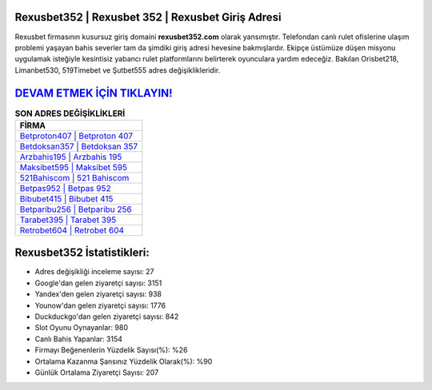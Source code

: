﻿Rexusbet352 | Rexusbet 352 | Rexusbet Giriş Adresi
===================================

.. image:: images/rexusbet-giris.jpg
   :width: 600
   
Rexusbet firmasının kusursuz giriş domaini **rexusbet352.com** olarak yansımıştır. Telefondan canlı rulet ofislerine ulaşım problemi yaşayan bahis severler tam da şimdiki giriş adresi hevesine bakmışlardır. Ekipçe üstümüze düşen misyonu uygulamak isteğiyle kesintisiz yabancı rulet platformlarını belirterek oyunculara yardım edeceğiz. Bakılan Orisbet218, Limanbet530, 519Timebet ve Şutbet555 adres değişiklikleridir.

`DEVAM ETMEK İÇİN TIKLAYIN! <https://urlday.cc/git>`_
==============

.. list-table:: **SON ADRES DEĞİŞİKLİKLERİ**
   :widths: 100
   :header-rows: 1

   * - FİRMA
   * - `Betproton407 | Betproton 407 <betproton407-betproton-407-betproton-giris-adresi.html>`_
   * - `Betdoksan357 | Betdoksan 357 <betdoksan357-betdoksan-357-betdoksan-giris-adresi.html>`_
   * - `Arzbahis195 | Arzbahis 195 <arzbahis195-arzbahis-195-arzbahis-giris-adresi.html>`_	 
   * - `Maksibet595 | Maksibet 595 <maksibet595-maksibet-595-maksibet-giris-adresi.html>`_	 
   * - `521Bahiscom | 521 Bahiscom <521bahiscom-521-bahiscom-bahiscom-giris-adresi.html>`_ 
   * - `Betpas952 | Betpas 952 <betpas952-betpas-952-betpas-giris-adresi.html>`_
   * - `Bibubet415 | Bibubet 415 <bibubet415-bibubet-415-bibubet-giris-adresi.html>`_	 
   * - `Betparibu256 | Betparibu 256 <betparibu256-betparibu-256-betparibu-giris-adresi.html>`_
   * - `Tarabet395 | Tarabet 395 <tarabet395-tarabet-395-tarabet-giris-adresi.html>`_
   * - `Retrobet604 | Retrobet 604 <retrobet604-retrobet-604-retrobet-giris-adresi.html>`_
	 
Rexusbet352 İstatistikleri:
===================================	 
* Adres değişikliği inceleme sayısı: 27
* Google'dan gelen ziyaretçi sayısı: 3151
* Yandex'den gelen ziyaretçi sayısı: 938
* Younow'dan gelen ziyaretçi sayısı: 1776
* Duckduckgo'dan gelen ziyaretçi sayısı: 842
* Slot Oyunu Oynayanlar: 980
* Canlı Bahis Yapanlar: 3154
* Firmayı Beğenenlerin Yüzdelik Sayısı(%): %26
* Ortalama Kazanma Şansınız Yüzdelik Olarak(%): %90
* Günlük Ortalama Ziyaretçi Sayısı: 207
